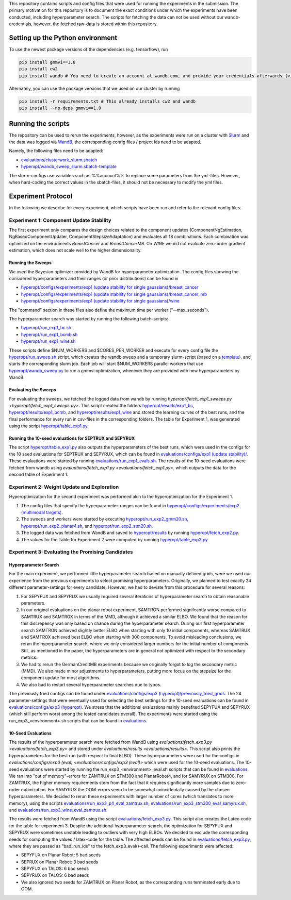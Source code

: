 This repository contains scripts and config files that were used for running the experiments in the submission.
The primary motivation for this repository is to document the exact conditions under which the experiments have been
conducted, including hyperparameter search. The scripts for fetching the data can not be used without our
wandb-credentials, however, the fetched raw-data is stored within this repository.

Setting up the Python environment
=================================
To use the newest package versions of the dependencies (e.g. tensorflow), run

.. code-block:: console

    pip install gmmvi==1.0
    pip install cw2
    pip install wandb # You need to create an account at wandb.com, and provide your credentials afterwards (via `wandb login`)

Alternately, you can use the package versions that we used on our cluster by running

.. code-block:: console

    pip install -r requirements.txt # This already installs cw2 and wandb
    pip install --no-deps gmmvi==1.0



Running the scripts
===================
The repository can be used to rerun the experiments, however, as the experiments were run on a cluster with
`Slurm <https://slurm.schedmd.com>`_ and the data was logged via `WandB <https://www.wandb.com>`_, the corresponding
config files / project ids need to be adapted.

Namely, the following files need to be adapted:

- `evaluations/clusterwork_slurm.sbatch <evaluations/clusterwork_slurm.sbatch>`_

- `hyperopt/wandb_sweep_slurm.sbatch-template <hyperopt/wandb_sweep_slurm.sbatch-template>`_

The slurm-configs use variables such as %%account%% to replace some parameters from the yml-files. However, when
hard-coding the correct values in the sbatch-files, it should not be necessary to modify the yml files.


Experiment Protocol
===================
In the following we describe for every experiment, which scripts have been run and refer to the relevant config files.

Experiment 1: Component Update Stability
----------------------------------------
The first experiment only compares the design choices related to the component updates (ComponentNgEstimation,
NgBasedComponentUpdater, ComponentStepsizeAdaptation) and evaluates all 18 combinations. Each combination was optimized
on the environments *BreastCancer* and *BreastCancerMB*. On *WINE* we did not evaluate zero-order gradient estimation,
which does not scale well to the higher dimensionality.

Running the Sweeps
~~~~~~~~~~~~~~~~~~
We used the Bayesian optimizer provided by WandB for hyperparameter optimization. The config files showing the
considered hyperparameters and their ranges (or prior distributions) can be found in

- `hyperopt/configs/experiments/exp1 (update stability for single gaussians)/breast_cancer <hyperopt/configs/experiments/exp1 (update stability for single gaussians)/breast_cancer>`_

- `hyperopt/configs/experiments/exp1 (update stability for single gaussians)/breast_cancer_mb <hyperopt/configs/experiments/exp1 (update stability for single gaussians)/breast_cancer_mb>`_

- `hyperopt/configs/experiments/exp1 (update stability for single gaussians)/wine <hyperopt/configs/experiments/exp1 (update stability for single gaussians)/wine>`_

The "command" section in these files also define the maximum time per worker ("--max_seconds").

The hyperparameter search was started by running the following batch-scripts:

- `hyperopt/run_exp1_bc.sh <hyperopt/run_exp1_bc.sh>`_

- `hyperopt/run_exp1_bcmb.sh <hyperopt/run_exp1_bcmb.sh>`_

- `hyperopt/run_exp1_wine.sh <hyperopt/run_exp1_wine.sh>`_

These scripts define $NUM_WORKERS and $CORES_PER_WORKER and execute for every config file the
`hyperopt/run_sweep.sh <hyperopt/run_sweep.sh>`_ script, which creates the wandb sweep and a temporary slurm-script
(based on a `template <hyperopt/wandb_sweep_slurm.sbatch-template>`_), and starts the corresponding slurm job.
Each job will start $NUM_WORKERS parallel workers that use `hyperopt/wandb_sweep.py <hyperopt/wandb_sweep.py>`_
to run a gmmvi optimization, whenever they are provided with new hyperparameters by WandB.

Evaluating the Sweeps
~~~~~~~~~~~~~~~~~~~~~
For evaluating the sweeps, we fetched the logged data from wandb by running
`hyperopt/fetch_exp1_sweeps.py <hyperopt/fetch_exp1_sweeps.py>`. This script created
the folders `hyperopt/results/exp1_bc <hyperopt/results/exp1_bc>`_,
`hyperopt/results/exp1_bcmb <hyperopt/results/exp1_bcmb>`_, and
`hyperopt/results/exp1_wine <hyperopt/results/exp1_wine>`_ and stored
the learning curves of the best runs, and the final performance for every run in csv-files in the corresponding folders.
The table for Experiment 1, was generated using the script `hyperopt/table_exp1.py <hyperopt/table_exp1.py>`_.

Running the 10-seed evaluations for SEPTRUX and SEPYRUX
~~~~~~~~~~~~~~~~~~~~~~~~~~~~~~~~~~~~~~~~~~~~~~~~~~~~~~~
The script `hyperopt/table_exp1.py <hyperopt/table_exp1.py>`_ also outputs the hyperparameters of the best runs,
which were used in the configs for the 10 seed evaluations for SEPTRUX and SEPYRUX, which can be found in
`evaluations/configs/exp1 (update stability)/ <evaluations/configs/exp1 (update stability)/>`_.
These evaluations were started by running
`evaluations/run_exp1_evals.sh <evaluations/run_exp1_evals.sh>`_. The results of the 10-seed evaluations were fetched
from wandb using `evaluations/fetch_exp1.py <evaluations/fetch_exp1.py>`, which outputs the data for the second table of
Experiment 1.

Experiment 2: Weight Update and Exploration
-------------------------------------------
Hyperoptimization for the second experiment was performed akin to the hyperoptimization for the Experiment 1.

1. The config files that specify the hyperparameter-ranges can be found in
   `hyperopt/configs/experiments/exp2 (multimodal targets) <hyperopt/configs/experiments/exp2 (multimodal targets)>`_.

2. The sweeps and workers were started by executing `hyperopt/run_exp2_gmm20.sh <hyperopt/run_exp2_gmm20.sh>`_,
   `hyperopt/run_exp2_planar4.sh <hyperopt/run_exp2_planar4.sh>`_,
   and `hyperopt/run_exp2_stm20.sh <hyperopt/run_exp2_stm20.sh>`_.

3. The logged data was fetched from WandB and saved to `hyperopt/results <hyperopt/results>`_ by running
   `hyperopt/fetch_exp2.py <hyperopt/fetch_exp2.py>`_.

4. The values for the Table for Experiment 2 were computed by running
   `hyperopt/table_exp2.py <hyperopt/table_exp2.py>`_.


Experiment 3: Evaluating the Promising Candidates
-------------------------------------------------

Hyperparameter Search
~~~~~~~~~~~~~~~~~~~~~

For the main experiment, we performed little hyperparameter search based on manually defined grids, were we used our
experience from the previous experiments to select promising hyperparameters. Originally, we planned to test exactly
24 different parameter-settings for every candidate. However, we had to deviate from this procedure for several reasons:

1. For SEPYFUX and SEPYRUX we usually required several iterations of hyperparameter search to obtain reasonable
   parameters.

2. In our original evaluations on the planar robot experiment, SAMTRON performed signifcantly worse compared to
   SAMTRUX and SAMTROX in terms of the MMD, although it achieved a similar ELBO. We found that the reason for this
   discrepency was only based on chance during the hyperparameter search. During our first hyperparameter search
   SAMTRON achieved slightly better ELBO when starting with only 10 initial components, whereas SAMTRUX and SAMTROX
   achieved best ELBO when starting with 300 components. To avoid misleading conclusions, we reran the hyperparameter
   search, where we only considered larger numbers for the initial number of components. Still, as mentioned in the
   paper, the hyperparameters are in general not optimized with respect to the secondary metrics.

3. We had to rerun the GermanCreditMB experiments because we originally forgot to log the secondary metric (MMD). We
   also made minor adjustments to hyperparameters, putting more focus on the stepsize for the component update for most
   algorithms.

4. We also had to restart several hyperparameter searches due to typos.

The previously tried configs can be found under
`evaluations/configs/exp3 (hyperopt)/previously_tried_grids <evaluations/configs/exp3 (hyperopt)/previously_tried_grids>`_.
The 24 parameter-settings that were eventually used for selecting the best settings for the 10-seed evaluations can be
found in `evaluations/configs/exp3 (hyperopt) <evaluations/configs/exp3 (hyperopt)>`_. We stress that the additional
evaluations mainly benefited SEPYFUX and SEPYRUX (which still perform worst among the tested candidates overall).
The experiments were started using the run_exp3_<environment>.sh scripts that can be found in
`evaluations <evaluations>`_.

10-Seed Evaluations
~~~~~~~~~~~~~~~~~~~
The results of the hyperparameter search were fetched from WandB using
`evaluations/fetch_exp3.py <evaluations/fetch_exp3.py>` and stored under `evaluations/results <evaluations/results>`.
This script also prints the hyperparameters for the best run (with respect to final ELBO). These hyperparameters were
used for the configs in `evaluations/configs/exp3 (eval) <evaluations/configs/exp3 (eval)>` which were used for the
10-seed evaluations. The 10-seed evaluations were started by running the run_exp3_<environment>_eval.sh scripts that
can be found in `evaluations <evaluations>`_. We ran into "out of memory"-errors for ZAMTRUX on STM300 and PlanarRobot4,
and for SAMYRUX on STM300. For ZAMTRUX, the higher memory requirements stem from the fact that it requires significantly
more samples due to zero-order optimization. For SAMYRUX the OOM-errors seem to be somewhat coincidentally caused by
the chosen hyperparameters. We decided to rerun these experiments with larger number of cores (which translates to
more memory), using the scripts `evaluations/run_exp3_p4_eval_zamtrux.sh <evaluations/run_exp3_p4_eval_zamtrux.sh>`_,
`evaluations/run_exp3_stm300_eval_samyrux.sh <evaluations/run_exp3_stm300_eval_samyrux.sh>`_, and
`evaluations/run_exp3_wine_eval_zamtrux.sh <evaluations/run_exp3_wine_eval_zamtrux.sh>`_.

The results were fetched from WandB using the script `evaluations/fetch_exp3.py <evaluations/fetch_exp3.py>`_.
This script also creates the Latex-code for the table for experiment 3. Despite the additional hyperparameter search,
the optimization for SEPYFUX and SEPYRUX were sometimes unstable leading to outliers with very high ELBOs. We decided
to exclude the corresponding seeds for computing the values / latex-code for the table. The affected seeds
can be found in `evaluations/fetch_exp3.py <evaluations/fetch_exp3.py>`_,  where they are passed as "bad_run_ids" to
the fetch_exp3_eval()-call.  The following experiments were affected:

- SEPYFUX on Planar Robot: 5 bad seeds
- SEPRUX on Planar Robot: 3 bad seeds
- SEPYFUX on TALOS: 6 bad seeds
- SEPYRUX on TALOS: 6 bad seeds
- We also ignored two seeds for ZAMTRUX on Planar Robot, as the corresponding runs terminated early due to OOM.